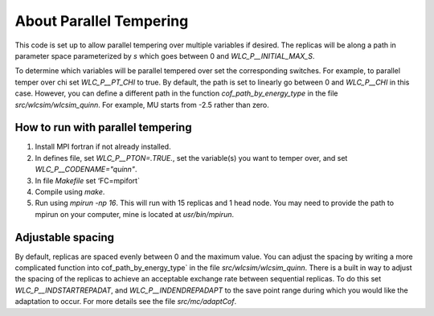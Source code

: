 .. _parallel_temp:

About Parallel Tempering
########################

This code is set up to allow parallel tempering over multiple variables if desired.  The replicas will be along a path in parameter space parameterized by `s` which goes between 0 and `WLC_P__INITIAL_MAX_S`.

To determine which variables will be parallel tempered over set the corresponding switches.  For example, to parallel temper over chi set `WLC_P__PT_CHI` to true.  By default, the path is set to linearly go between 0 and `WLC_P__CHI` in this case.  However, you can define a different path in the function `cof_path_by_energy_type` in the file `src/wlcsim/wlcsim_quinn`.  For example, MU starts from -2.5 rather than zero.

How to run with parallel tempering
==================================

1. Install MPI fortran if not already installed.
2. In defines file, set `WLC_P__PTON=.TRUE.`, set the variable(s) you want to temper over, and set `WLC_P__CODENAME="quinn"`.
3. In file `Makefile` set ‘FC=mpifort`
4. Compile using `make`.
5. Run using `mpirun -np 16`.  This will run with 15 replicas and 1 head node.  You may need to provide the path to mpirun on your computer, mine is located at `usr/bin/mpirun`.

Adjustable spacing
==================

By default, replicas are spaced evenly between 0 and the maximum value.  You can adjust the spacing by writing a more complicated function into cof_path_by_energy_type` in the file `src/wlcsim/wlcsim_quinn`.  There is a built in way to adjust the spacing of the replicas to achieve an acceptable exchange rate between sequential replicas.  To do this set `WLC_P__INDSTARTREPADAT`, and `WLC_P__INDENDREPADAPT` to the save point range during which you would like the adaptation to occur.  For more details see the file `src/mc/adaptCof`.

